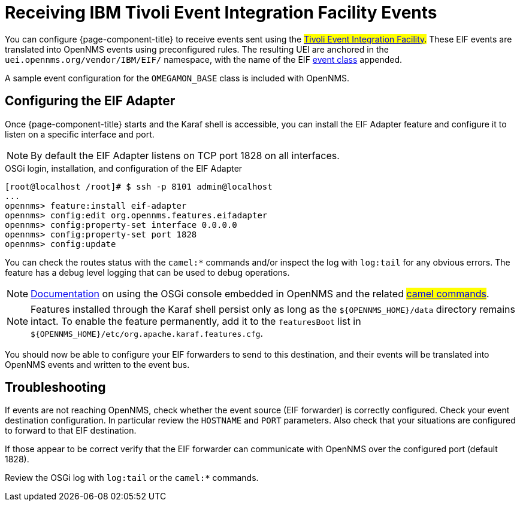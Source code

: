 
[[ga-events-sources-eif]]
= Receiving IBM Tivoli Event Integration Facility Events

You can configure {page-component-title} to receive events sent using the #https://www.ibm.com/support/knowledgecenter/SSSHTQ_8.1.0/com.ibm.netcool_OMNIbus.doc_8.1.0/omnibus/wip/eifsdk/reference/omn_eif_eifreference.html[Tivoli Event Integration Facility].#
These EIF events are translated into OpenNMS events using preconfigured rules.
The resulting UEI are anchored in the `uei.opennms.org/vendor/IBM/EIF/` namespace, with the name of the EIF https://www.ibm.com/support/knowledgecenter/SSSHTQ_8.1.0/com.ibm.netcool_OMNIbus.doc_8.1.0/omnibus/wip/eifsdk/concept/ecoemst16.html[event class] appended.

A sample event configuration for the `OMEGAMON_BASE` class is included with OpenNMS.

[[ga-events-sources-eif-configuring]]
== Configuring the EIF Adapter

Once {page-component-title} starts and the Karaf shell is accessible, you can install the EIF Adapter feature and configure it to listen on a specific interface and port.

NOTE: By default the EIF Adapter listens on TCP port 1828 on all interfaces.

.OSGi login, installation, and configuration of the EIF Adapter
[source]
----
[root@localhost /root]# $ ssh -p 8101 admin@localhost
...
opennms> feature:install eif-adapter
opennms> config:edit org.opennms.features.eifadapter
opennms> config:property-set interface 0.0.0.0
opennms> config:property-set port 1828
opennms> config:update
----

You can check the routes status with the `camel:*` commands and/or inspect the log with `log:tail` for any obvious errors.
The feature has a debug level logging that can be used to debug operations.

NOTE: link:$$http://karaf.apache.org/manual/latest/#_using_the_console$$[Documentation] on using the OSGi console embedded in OpenNMS and the related #https://camel.apache.org/camel-karaf/latest/index.html[camel commands]#.

NOTE: Features installed through the Karaf shell persist only as long as the `$\{OPENNMS_HOME}/data` directory remains intact.
To enable the feature permanently, add it to the `featuresBoot` list in `$\{OPENNMS_HOME}/etc/org.apache.karaf.features.cfg`.

You should now be able to configure your EIF forwarders to send to this destination, and their events will be translated into OpenNMS events and written to the event bus.

[[ga-events-sources-eif-troubleshooting]]
== Troubleshooting

If events are not reaching OpenNMS, check whether the event source (EIF forwarder) is correctly configured.
Check your event destination configuration. In particular review the `HOSTNAME` and `PORT` parameters. Also check that your situations are configured to forward to that EIF destination.

If those appear to be correct verify that the EIF forwarder can communicate with OpenNMS over the configured port (default 1828).

Review the OSGi log with `log:tail` or the `camel:*` commands.
